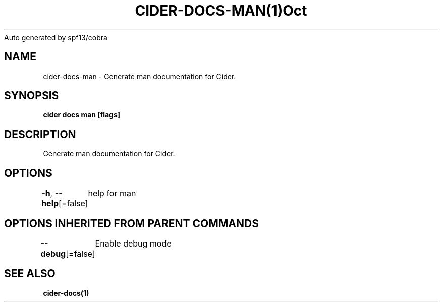 .nh
.TH CIDER\-DOCS\-MAN(1)Oct 2020
Auto generated by spf13/cobra

.SH NAME
.PP
cider\-docs\-man \- Generate man documentation for Cider.


.SH SYNOPSIS
.PP
\fBcider docs man [flags]\fP


.SH DESCRIPTION
.PP
Generate man documentation for Cider.


.SH OPTIONS
.PP
\fB\-h\fP, \fB\-\-help\fP[=false]
	help for man


.SH OPTIONS INHERITED FROM PARENT COMMANDS
.PP
\fB\-\-debug\fP[=false]
	Enable debug mode


.SH SEE ALSO
.PP
\fBcider\-docs(1)\fP

